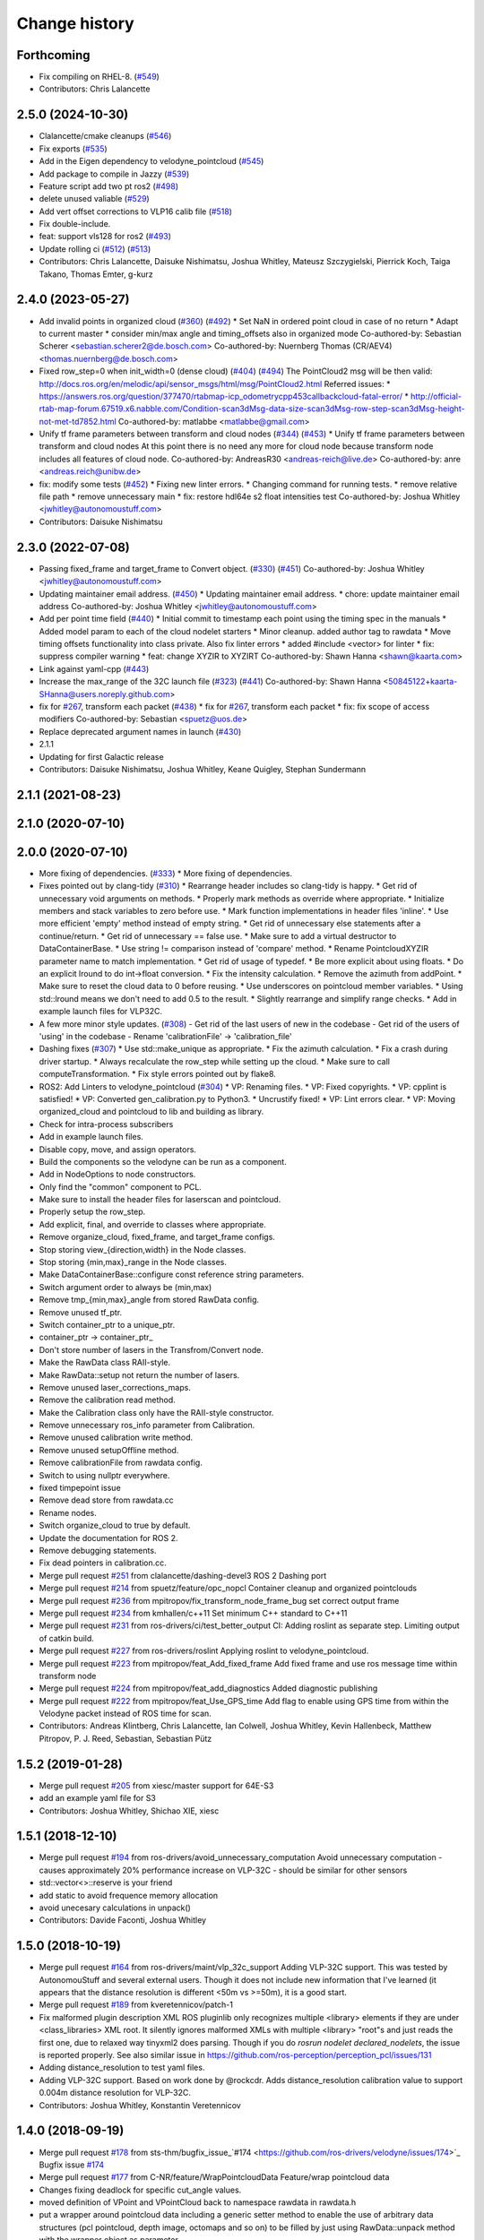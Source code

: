 Change history
==============

Forthcoming
-----------
* Fix compiling on RHEL-8. (`#549 <https://github.com/ros-drivers/velodyne/issues/549>`_)
* Contributors: Chris Lalancette

2.5.0 (2024-10-30)
------------------
* Clalancette/cmake cleanups (`#546 <https://github.com/ros-drivers/velodyne/issues/546>`_)
* Fix exports (`#535 <https://github.com/ros-drivers/velodyne/issues/535>`_)
* Add in the Eigen dependency to velodyne_pointcloud (`#545 <https://github.com/ros-drivers/velodyne/issues/545>`_)
* Add package to compile in Jazzy (`#539 <https://github.com/ros-drivers/velodyne/issues/539>`_)
* Feature script add two pt ros2 (`#498 <https://github.com/ros-drivers/velodyne/issues/498>`_)
* delete unused valiable (`#529 <https://github.com/ros-drivers/velodyne/issues/529>`_)
* Add vert offset corrections to VLP16 calib file (`#518 <https://github.com/ros-drivers/velodyne/issues/518>`_)
* Fix double-include.
* feat: support vls128 for ros2 (`#493 <https://github.com/ros-drivers/velodyne/issues/493>`_)
* Update rolling ci (`#512 <https://github.com/ros-drivers/velodyne/issues/512>`_) (`#513 <https://github.com/ros-drivers/velodyne/issues/513>`_)
* Contributors: Chris Lalancette, Daisuke Nishimatsu, Joshua Whitley, Mateusz Szczygielski, Pierrick Koch, Taiga Takano, Thomas Emter, g-kurz

2.4.0 (2023-05-27)
------------------
* Add invalid points in organized cloud (`#360 <https://github.com/ros-drivers/velodyne/issues/360>`_) (`#492 <https://github.com/ros-drivers/velodyne/issues/492>`_)
  * Set NaN in ordered point cloud in case of no return
  * Adapt to current master
  * consider min/max angle and timing_offsets also in organized mode
  Co-authored-by: Sebastian Scherer <sebastian.scherer2@de.bosch.com>
  Co-authored-by: Nuernberg Thomas (CR/AEV4) <thomas.nuernberg@de.bosch.com>
* Fixed row_step=0 when init_width=0 (dense cloud) (`#404 <https://github.com/ros-drivers/velodyne/issues/404>`_) (`#494 <https://github.com/ros-drivers/velodyne/issues/494>`_)
  The PointCloud2 msg will be then valid: http://docs.ros.org/en/melodic/api/sensor_msgs/html/msg/PointCloud2.html
  Referred issues:
  * https://answers.ros.org/question/377470/rtabmap-icp_odometrycpp453callbackcloud-fatal-error/
  * http://official-rtab-map-forum.67519.x6.nabble.com/Condition-scan3dMsg-data-size-scan3dMsg-row-step-scan3dMsg-height-not-met-td7852.html
  Co-authored-by: matlabbe <matlabbe@gmail.com>
* Unify tf frame parameters between transform and cloud nodes (`#344 <https://github.com/ros-drivers/velodyne/issues/344>`_) (`#453 <https://github.com/ros-drivers/velodyne/issues/453>`_)
  * Unify tf frame parameters between transform and cloud nodes
  At this point there is no need any more for cloud node because transform node includes all features of cloud node.
  Co-authored-by: AndreasR30 <andreas-reich@live.de>
  Co-authored-by: anre <andreas.reich@unibw.de>
* fix: modify some tests (`#452 <https://github.com/ros-drivers/velodyne/issues/452>`_)
  * Fixing new linter errors.
  * Changing command for running tests.
  * remove relative file path
  * remove unnecessary main
  * fix: restore hdl64e s2 float intensities test
  Co-authored-by: Joshua Whitley <jwhitley@autonomoustuff.com>
* Contributors: Daisuke Nishimatsu

2.3.0 (2022-07-08)
------------------
* Passing fixed_frame and target_frame to Convert object. (`#330 <https://github.com/ros-drivers/velodyne/issues/330>`_) (`#451 <https://github.com/ros-drivers/velodyne/issues/451>`_)
  Co-authored-by: Joshua Whitley <jwhitley@autonomoustuff.com>
* Updating maintainer email address. (`#450 <https://github.com/ros-drivers/velodyne/issues/450>`_)
  * Updating maintainer email address.
  * chore: update maintainer email address
  Co-authored-by: Joshua Whitley <jwhitley@autonomoustuff.com>
* Add per point time field (`#440 <https://github.com/ros-drivers/velodyne/issues/440>`_)
  * Initial commit to timestamp each point using the timing spec in the manuals
  * Added model param to each of the cloud nodelet starters
  * Minor cleanup. added author tag to rawdata
  * Move timing offsets functionality into class private. Also fix linter errors
  * added #include <vector> for linter
  * fix: suppress compiler warning
  * feat: change XYZIR to XYZIRT
  Co-authored-by: Shawn Hanna <shawn@kaarta.com>
* Link against yaml-cpp (`#443 <https://github.com/ros-drivers/velodyne/issues/443>`_)
* Increase the max_range of the 32C launch file (`#323 <https://github.com/ros-drivers/velodyne/issues/323>`_) (`#441 <https://github.com/ros-drivers/velodyne/issues/441>`_)
  Co-authored-by: Shawn Hanna <50845122+kaarta-SHanna@users.noreply.github.com>
* fix for `#267 <https://github.com/ros-drivers/velodyne/issues/267>`_, transform each packet (`#438 <https://github.com/ros-drivers/velodyne/issues/438>`_)
  * fix for `#267 <https://github.com/ros-drivers/velodyne/issues/267>`_, transform each packet
  * fix: fix scope of access modifiers
  Co-authored-by: Sebastian <spuetz@uos.de>
* Replace deprecated argument names in launch (`#430 <https://github.com/ros-drivers/velodyne/issues/430>`_)
* 2.1.1
* Updating for first Galactic release
* Contributors: Daisuke Nishimatsu, Joshua Whitley, Keane Quigley, Stephan Sundermann

2.1.1 (2021-08-23)
------------------

2.1.0 (2020-07-10)
------------------

2.0.0 (2020-07-10)
------------------
* More fixing of dependencies. (`#333 <https://github.com/ros-drivers/velodyne/issues/333>`_)
  * More fixing of dependencies.
* Fixes pointed out by clang-tidy (`#310 <https://github.com/ros-drivers/velodyne/issues/310>`_)
  * Rearrange header includes so clang-tidy is happy.
  * Get rid of unnecessary void arguments on methods.
  * Properly mark methods as override where appropriate.
  * Initialize members and stack variables to zero before use.
  * Mark function implementations in header files 'inline'.
  * Use more efficient 'empty' method instead of empty string.
  * Get rid of unnecessary else statements after a continue/return.
  * Get rid of unnecessary == false use.
  * Make sure to add a virtual destructor to DataContainerBase.
  * Use string != comparison instead of 'compare' method.
  * Rename PointcloudXYZIR parameter name to match implementation.
  * Get rid of usage of typedef.
  * Be more explicit about using floats.
  * Do an explicit lround to do int->float conversion.
  * Fix the intensity calculation.
  * Remove the azimuth from addPoint.
  * Make sure to reset the cloud data to 0 before reusing.
  * Use underscores on pointcloud member variables.
  * Using std::lround means we don't need to add 0.5 to the result.
  * Slightly rearrange and simplify range checks.
  * Add in example launch files for VLP32C.
* A few more minor style updates. (`#308 <https://github.com/ros-drivers/velodyne/issues/308>`_)
  - Get rid of the last users of new in the codebase
  - Get rid of the users of 'using' in the codebase
  - Rename 'calibrationFile' -> 'calibration_file'
* Dashing fixes (`#307 <https://github.com/ros-drivers/velodyne/issues/307>`_)
  * Use std::make_unique as appropriate.
  * Fix the azimuth calculation.
  * Fix a crash during driver startup.
  * Always recalculate the row_step while setting up the cloud.
  * Make sure to call computeTransformation.
  * Fix style errors pointed out by flake8.
* ROS2: Add Linters to velodyne_pointcloud (`#304 <https://github.com/ros-drivers/velodyne/issues/304>`_)
  * VP: Renaming files.
  * VP: Fixed copyrights.
  * VP: cpplint is satisfied!
  * VP: Converted gen_calibration.py to Python3.
  * Uncrustify fixed!
  * VP: Lint errors clear.
  * VP: Moving organized_cloud and pointcloud to lib and building as library.
* Check for intra-process subscribers
* Add in example launch files.
* Disable copy, move, and assign operators.
* Build the components so the velodyne can be run as a component.
* Add in NodeOptions to node constructors.
* Only find the "common" component to PCL.
* Make sure to install the header files for laserscan and pointcloud.
* Properly setup the row_step.
* Add explicit, final, and override to classes where appropriate.
* Remove organize_cloud, fixed_frame, and target_frame configs.
* Stop storing view\_{direction,width} in the Node classes.
* Stop storing {min,max}_range in the Node classes.
* Make DataContainerBase::configure const reference string parameters.
* Switch argument order to always be (min,max)
* Remove tmp\_{min,max}_angle from stored RawData config.
* Remove unused tf_ptr.
* Switch container_ptr to a unique_ptr.
* container_ptr -> container_ptr\_
* Don't store number of lasers in the Transfrom/Convert node.
* Make the RawData class RAII-style.
* Make RawData::setup not return the number of lasers.
* Remove unused laser_corrections_maps.
* Remove the calibration read method.
* Make the Calibration class only have the RAII-style constructor.
* Remove unnecessary ros_info parameter from Calibration.
* Remove unused calibration write method.
* Remove unused setupOffline method.
* Remove calibrationFile from rawdata config.
* Switch to using nullptr everywhere.
* fixed timpepoint issue
* Remove dead store from rawdata.cc
* Rename nodes.
* Switch organize_cloud to true by default.
* Update the documentation for ROS 2.
* Remove debugging statements.
* Fix dead pointers in calibration.cc.
* Merge pull request `#251 <https://github.com/ros-drivers/velodyne/issues/251>`_ from clalancette/dashing-devel3
  ROS 2 Dashing port
* Merge pull request `#214 <https://github.com/ros-drivers/velodyne/issues/214>`_ from spuetz/feature/opc_nopcl
  Container cleanup and organized pointclouds
* Merge pull request `#236 <https://github.com/ros-drivers/velodyne/issues/236>`_ from mpitropov/fix_transform_node_frame_bug
  set correct output frame
* Merge pull request `#234 <https://github.com/ros-drivers/velodyne/issues/234>`_ from kmhallen/c++11
  Set minimum C++ standard to C++11
* Merge pull request `#231 <https://github.com/ros-drivers/velodyne/issues/231>`_ from ros-drivers/ci/test_better_output
  CI: Adding roslint as separate step. Limiting output of catkin build.
* Merge pull request `#227 <https://github.com/ros-drivers/velodyne/issues/227>`_ from ros-drivers/roslint
  Applying roslint to velodyne_pointcloud.
* Merge pull request `#223 <https://github.com/ros-drivers/velodyne/issues/223>`_ from mpitropov/feat_Add_fixed_frame
  Add fixed frame and use ros message time within transform node
* Merge pull request `#224 <https://github.com/ros-drivers/velodyne/issues/224>`_ from mpitropov/feat_add_diagnostics
  Added diagnostic publishing
* Merge pull request `#222 <https://github.com/ros-drivers/velodyne/issues/222>`_ from mpitropov/feat_Use_GPS_time
  Add flag to enable using GPS time from within the Velodyne packet instead of ROS time for scan.
* Contributors: Andreas Klintberg, Chris Lalancette, Ian Colwell, Joshua Whitley, Kevin Hallenbeck, Matthew Pitropov, P. J. Reed, Sebastian, Sebastian Pütz

1.5.2 (2019-01-28)
------------------
* Merge pull request `#205 <https://github.com/ros-drivers/velodyne/issues/205>`_ from xiesc/master
  support for 64E-S3
* add an example yaml file for S3
* Contributors: Joshua Whitley, Shichao XIE, xiesc

1.5.1 (2018-12-10)
------------------
* Merge pull request `#194 <https://github.com/ros-drivers/velodyne/issues/194>`_ from ros-drivers/avoid_unnecessary_computation
  Avoid unnecessary computation - causes approximately 20% performance increase on VLP-32C - should be similar for other sensors
* std::vector<>::reserve is your friend
* add static to avoid frequence memory allocation
* avoid unecesary calculations in unpack()
* Contributors: Davide Faconti, Joshua Whitley

1.5.0 (2018-10-19)
------------------
* Merge pull request `#164 <https://github.com/ros-drivers/velodyne/issues/164>`_ from ros-drivers/maint/vlp_32c_support
  Adding VLP-32C support.
  This was tested by AutonomouStuff and several external users. Though it does not include new information that I've learned (it appears that the distance resolution is different <50m vs >=50m), it is a good start.
* Merge pull request `#189 <https://github.com/ros-drivers/velodyne/issues/189>`_ from kveretennicov/patch-1
* Fix malformed plugin description XML
  ROS pluginlib only recognizes multiple <library> elements if they are under
  <class_libraries> XML root. It silently ignores malformed XMLs with multiple
  <library> "root"s and just reads the first one, due to relaxed way tinyxml2 does
  parsing. Though if you do `rosrun nodelet declared_nodelets`, the issue is
  reported properly.
  See also similar issue in https://github.com/ros-perception/perception_pcl/issues/131
* Adding distance_resolution to test yaml files.
* Adding VLP-32C support.
  Based on work done by @rockcdr. Adds distance_resolution calibration
  value to support 0.004m distance resolution for VLP-32C.
* Contributors: Joshua Whitley, Konstantin Veretennicov

1.4.0 (2018-09-19)
------------------
* Merge pull request `#178 <https://github.com/ros-drivers/velodyne/issues/178>`_ from sts-thm/bugfix_issue\_`#174 <https://github.com/ros-drivers/velodyne/issues/174>`_
  Bugfix issue `#174 <https://github.com/ros-drivers/velodyne/issues/174>`_
* Merge pull request `#177 <https://github.com/ros-drivers/velodyne/issues/177>`_ from C-NR/feature/WrapPointcloudData
  Feature/wrap pointcloud data
* Changes fixing deadlock for specific cut_angle values.
* moved definition of VPoint and VPointCloud back to namespace rawdata in rawdata.h
* put a wrapper around pointcloud data including a generic setter method to enable the use of arbitrary data structures  (pcl pointcloud, depth image, octomaps and so on) to be filled by just using RawData::unpack method with the wrapper object as parameter
* Merge pull request `#170 <https://github.com/ros-drivers/velodyne/issues/170>`_ from ros-drivers/maint/move_header_files
  Moving header files to traditional location inside include folders.
* Merge pull request `#160 <https://github.com/ros-drivers/velodyne/issues/160>`_ from ros-drivers/maint/updating_package_xml_to_v2
* Updated all package.xmls to ver 2. Cleaned up catkin_lint errors.
  All package.xml files are now compatible with version 2 of the
  package.xml specification in REP 140. Removed some unnecessary
  execute permissions on a few files. Fixed a missing test_depend.
* Merge pull request `#136 <https://github.com/ros-drivers/velodyne/issues/136>`_ from stsundermann/patch-1
  Use std::abs instead of abs
* Adding missing 32C configuration file.
* Merge pull request `#139 <https://github.com/ros-drivers/velodyne/issues/139>`_ from ASDeveloper00/vlp32
  Adding support for VLP-32C.
* Merge pull request `#138 <https://github.com/ros-drivers/velodyne/issues/138>`_ from volkandre/cut_at_specified_angle_feature
  Cut at specified angle feature
* Updated default cut_angle parameters in launch files after switching from deg to rad.
* Use std::abs instead of abs
  abs is the c version which returns an integer. This is probably not intended here, so use the templated std::abs function.
* Contributors: Andre Volk, Autonomoustuff Developer, CNR, Joshua Whitley, Kyle Rector, Stephan Sundermann, Tobias Athmer, kennouni

1.3.0 (2017-11-10)
-------------------
* Merge pull request `#110 <https://github.com/ros-drivers/velodyne/issues/110>`_ from kmhallen/master
  Added velodyne_laserscan package
* Merge remote-tracking branch ros-drivers/master
* Merge pull request `#129 <https://github.com/ros-drivers/velodyne/issues/129>`_ from kmhallen/pluginlib_macro
  Modern pluginlib macro
* Update to use non deprecated pluginlib macro
* Merge pull request `#127 <https://github.com/ros-drivers/velodyne/issues/127>`_ from swri-robotics/add_vlp16_hires_support
  Add VLP16 Puck Hi-Res config file
* Add VLP16 Puck Hi-Res support
* velodyne_pointcloud: remove incorrect catkin_package() DEPENDS option (`#93 <https://github.com/ros-drivers/velodyne/issues/93>`_)
  This eliminates a CMake warning when building on Xenial.
* Merge pull request `#111 <https://github.com/ros-drivers/velodyne/issues/111>`_ from OrebroUniversity/master
  Added an interface to set up raw data processing offline
* Added an interface to set up raw data processing from a locally defined calibration file. This method is useful when processing data offline from a bag file, without starting any ros master
* Added velodyne_laserscan package and inserted into existing launch files
* test multiple nodelet manager support (`#108 <https://github.com/ros-drivers/velodyne/issues/108>`_)
* add launch args to support multiple devices (`#108 <https://github.com/ros-drivers/velodyne/issues/108>`_)
* Merge pull request `#105 <https://github.com/ros-drivers/velodyne/issues/105>`_ from fudger/patch-1
  Remove unused constants.
* Merge pull request `#104 <https://github.com/ros-drivers/velodyne/issues/104>`_ from altrouge/launch_options
  Add more options in launch files.
* Rearranged alphabetically.
* Remove unused constants.
  DISTANCE_MAX and DISTANCE_MAX_UNITS are not used anywhere in the code.
  Furthermore, using them would lead to errors as both VLP-64 manuals state that returns above 120 m should not be used. The VLP-32 manual allows 70 m as the maximum valid sensor range.
* Merge pull request `#103 <https://github.com/ros-drivers/velodyne/issues/103>`_ from fudger/patch-1
  Fix misleading typecasts.
* Add more options in launch files.
  - rpm, device_ip, port, read_once, read_fast, repeat_delay
* Fix misleading typecasts.
  intensity and VPoint::intensity are both of type float.
* update change history
* merge current master (`#94 <https://github.com/ros-drivers/velodyne/issues/94>`_)
* Merge pull request `#92 <https://github.com/ros-drivers/velodyne/issues/92>`_ from adasta/master
  GCC Build Warnings
* Modified velodyne_point_cloud/src/lib/rawdata.cc to address warning
  that last_azimuth_diff variable may be used uninitialized.  Variable
  is now initialized to 0 at creation.
  velodyne/velodyne_pointcloud/src/lib/rawdata.cc:328:57: error: ‘last_azimuth_diff’ may be used uninitialized in this function [-Werror=maybe-uninitialized]
  azimuth_corrected_f = azimuth + (azimuth_diff * ((dsr*VLP16_DSR_TOFFSET) + (firing*VLP16_FIRING_TOFFSET)) / VLP16_BLOCK_TDURATION);
* Modified  velodyne_pointcloud/src/conversion/colors.cc to remove
  address build warning for strict-aliasing.
  velodyne/velodyne_pointcloud/src/conversions/colors.cc:84:58:
* Merge pull request `#89 <https://github.com/ros-drivers/velodyne/issues/89>`_ from Tones29/feat_dynrec_driver
  Add dynamic latency configuration to velodyne_driver
* velodyne_pointcloud: Fix compile warning "Wrong initialization order"
* velodyne_pointcloud: add dynamic reconfig update to change log (`#78 <https://github.com/ros-drivers/velodyne/issues/78>`_)
* Merge branch fudger-reconfigure_transform_node
* velodyne_pointcloud: use recommended add_dependencies() CMake variable `#78 <https://github.com/ros-drivers/velodyne/issues/78>`_
* velodyne_pointcloud: fix transform unit tests
  Use tf2_ros static_transform_publisher for more consistent timing (`#2 <https://github.com/ros-drivers/velodyne/issues/2>`_)
* Merge branch reconfigure_transform_node of https://github.com/fudger/velodyne
* prepare change history for coming Indigo release (`#59 <https://github.com/ros-drivers/velodyne/issues/59>`_)
* calibration: unit test case improvements (`#84 <https://github.com/ros-drivers/velodyne/issues/84>`_)
* calibration: read all intensities as float, then convert (`#84 <https://github.com/ros-drivers/velodyne/issues/84>`_)
* calibration: add gtest for `#84 <https://github.com/ros-drivers/velodyne/issues/84>`_
  This currently fails on 64e_s2.1-sztaki.yaml and on issue_84_float_intensities.yaml.
* calibration: make max_intensity and min_intensity optional (`#84 <https://github.com/ros-drivers/velodyne/issues/84>`_)
  This fixes a regression in the 32e and VLP-16 calibrations which do not contain
  intensity values. There is still a problem with the 64e_s2.1 calibration.
* Merge pull request `#76 <https://github.com/ros-drivers/velodyne/issues/76>`_ from pomerlef/master
  Sign inversion in some equations
* Merge pull request `#82 <https://github.com/ros-drivers/velodyne/issues/82>`_ from ros-drivers/fix_pr_80
  Fix pr 80; adding travis CI tests.
* fix the yaml-cpp 0.5 code paths
* Merge pull request `#80 <https://github.com/ros-drivers/velodyne/issues/80>`_ from ros-drivers/fix_yaml_import
  allow floats in min/max_intensity and make horiz_offset_correction optional
* allow horiz_offset_correction to be optional with 0 as default
* allow floats instead of ints in min/max_intensity
* Resolve frame ID name using tf prefix.
* Improve coding style.
* Set up dynamic reconfiguration for transform_node.
  Previously, transform_node has neither read parameters other than frame_id from the command line nor has it exposed these parameters via dynamic reconfigure. As parameters like max_range and view_width have been initialized to zero, the inconfigurable transform_node has returned an empty point cloud.
  Now, transform_node launches an reconfigure server just as cloud_node. In contrast to cloud_node, transform node exposes another parameter for dynamic reconfiguration: frame_id, i.e. the frame of reference the incoming Velodyne points are transformed to.
* Merge pull request `#77 <https://github.com/ros-drivers/velodyne/issues/77>`_ from fudger/pretty_print
  Fix output of calibration data onto console
* Add a missing space.
* Fix line that always indicates use of model VLP-16.
* Align console output of calibration data.
* Merge branch master of https://github.com/ros-drivers/velodyne
* resolve sign error
* Merge pull request `#73 <https://github.com/ros-drivers/velodyne/issues/73>`_ from fudger/master
  Correct important data type error for VLP-16
* Fix data type error that distorts the point cloud.
* Fix and add a few comments.
* Merge pull request `#68 <https://github.com/ros-drivers/velodyne/issues/68>`_ from jlblancoc/patch-1
  Remove unused variable
* Remove unused variable
  I think that `dsr` was unused. See line 317:
  for (int dsr=0; ...
* VLP-16: skip badly formatted data packets (`#62 <https://github.com/ros-drivers/velodyne/issues/62>`_, `#63 <https://github.com/ros-drivers/velodyne/issues/63>`_)
* restore VLP-16 min_range setting to 0.4 (`#60 <https://github.com/ros-drivers/velodyne/issues/60>`_)
  NOTE: There is still some other problem keeping that from working.
* permit min_range settings below 0.9 meters (`#60 <https://github.com/ros-drivers/velodyne/issues/60>`_)
  No known models are currently known to return closer measurements.
* Merge pull request `#55 <https://github.com/ros-drivers/velodyne/issues/55>`_ from lemiant/azimuth_bug_VLP16
  Fixed azimuth overflow bug.
* Fixed azimuth overflow bug.
  For interpolated azimuth values between 35999.5 and 36000.0 the nested round(fmod())
  yields a value of 36000 which is invalid and overflows the pre-computed sin/cos arrays,
  since they only go form 0..35999
* Merge pull request `#51 <https://github.com/ros-drivers/velodyne/issues/51>`_ from kunlileo/master
  Added vertical sin angle correction
* Added vertical sin angle correction
* Merge pull request `#47 <https://github.com/ros-drivers/velodyne/issues/47>`_ from prclibo/master
  fixed rounding bug in intensity calculation found by songshiyu
* fixed rounding bug in intensity calculation found by songshiyu
* fix some overly long C++ source lines
* Merge pull request `#44 <https://github.com/ros-drivers/velodyne/issues/44>`_ from SISegwayRmp/master
  adding driver and pointcloud support for the VLP16
* missed the space in the file name which caused the build to fail, removed space before extension
* adding the VLP16 test scripts and updating the CMakeLists to include the test file from http://download.ros.org/data/velodyne/vlp16.pcap
* adding support for the VLP16
* Merge pull request `#43 <https://github.com/ros-drivers/velodyne/issues/43>`_ from prclibo/fix_rawdata
  fixed point computation according to the 64e_s2(.1) velodyne manual
* fixed point computation according to the 64e_s2(.1) velodyne manual, with luopei"s help
* Merge pull request `#41 <https://github.com/ros-drivers/velodyne/issues/41>`_ from prclibo/master
  fixed a calibration file parsing bug
* Merge pull request `#42 <https://github.com/ros-drivers/velodyne/issues/42>`_ from prclibo/fix_gen_calibration
  fixed gen_calibration min/max intensity type
* fixed gen_calibration min/max intensity type
* fixed a calibration file parsing bug
* Contributors: Adam Stambler, Alex Rodrigues, Alexander Schaefer, Andreas Wachaja, Bo Li, Daniel Jartoux, Gabor Meszaros, Jack OQuin, Jose Luis Blanco-Claraco, Joshua Whitley, Kevin Hallenbeck, Kris Kozak, Kun Li, Micho Radovnikovich, Scott K Logan, Thomas Solatges, Todor Stoyanov, William Woodall, jack.oquin, libo24, phussey, piyushk, pomerlef

1.2.0 (2014-08-06)
------------------

* velodyne_pointcloud: remove model-dependent "constants" from
  rawdata.h (`#28
  <https://github.com/ros-drivers/velodyne/issues/28>`_)
* velodyne_pointcloud: change default min_range to 0.9 meters (`#25
  <https://github.com/ros-drivers/velodyne/issues/25>`_)
* Added support for YAML-CPP 0.5+ (`#23
  <https://github.com/ros-drivers/velodyne/pull/23>`_).
* Add dynamic_reconfigure feature.
* Add angular limits to the output point cloud, useful for omitting
  part of it. (`#22 <https://github.com/ros-drivers/velodyne/pull/22>`_).
* Contributors: Jack OQuin, Scott K Logan, Thomas Solatges

1.1.2 (2013-11-05)
------------------

 * Move unit test data to download.ros.org (`#18`_).
 * Install missing gen_calibration.py script (`#20`_).

1.1.1 (2013-07-30)
------------------

 * Fix lost frame_id transform problem caused by PCL 1.7 fix (`#13`_).
 * Add support for HDL-64E S2 and S2.1 models, which were not working
   before (`#11`_), thanks to Gabor Meszaros (`#12`_).
 * Add additional parameters to launch files (`#14`_).
 * Contributors: Gabor Meszaros, Jack OQuin

1.1.0 (2013-07-16)
------------------

 * Fix build problems due to PCL 1.7 API incompatibilities (`#8`_),
   thanks to William Woodall.  This version also works with Groovy, as
   long as the correct ``pcl_conversions`` is installed.
 * Fix errors with Mac OSX compiler (`#8`_).
 * Install ``pluginlib`` XML files (`#9`_).
 * Install some launch and parameter files.
 * Enable unit tests when ``CATKIN_ENABLE_TESTING`` is set (`#10`_).

1.0.1 (2013-06-15)
------------------

 * Declare explicit ``pluginlib`` dependency (`#4`_).

1.0.0 (2013-06-14)
------------------

 * Convert to catkin (`#1`_).
 * Release to Hydro.

0.9.2 (2013-07-08)
------------------

 * Fix Groovy build problem (`#7`_).

0.9.1 (2012-06-05)
------------------

 * Only include "enabled" lasers in YAML calibration file.
 * New param subdirectory for parameter files.
 * Add launch file for the HDL-32E.
 * Add rviz_points.vcg file for viewing Velodyne point clouds with rviz.
 * Fix bug when reading configuration with default minIntensity.
 * Add unit tests with 32E data.
 * Released to Electric, Fuerte and Groovy.

0.9.0 (2012-04-03)
------------------

 * Completely revised API, anticipating a 1.0.0 release.
 * HDL-32E device support.
 * New YAML configuration file format.
 * New velodyne_driver and velodyne_pointcloud packages.
 * Old velodyne_common and velodyne_pcl packages no longer included.
 * Released to Electric, Fuerte and Groovy.

0.2.6 (2011-02-23)
------------------

 * Label all timing-dependent tests "realtime" so they do not run by
   default on the build farm machines.

0.2.5 (2010-11-19)
------------------

 * Initial implementation of new 0.3 interfaces.
 * Support for ROS 1.3 `std_msgs::Header` changes.

0.2.0 (2010-08-17)
------------------

 * Initial release to ROS C-turtle.

.. _`#1`: https://github.com/ros-drivers/velodyne/issues/1
.. _`#4`: https://github.com/ros-drivers/velodyne/issues/4
.. _`#7`: https://github.com/ros-drivers/velodyne/issues/7
.. _`#8`: https://github.com/ros-drivers/velodyne/pull/8
.. _`#9`: https://github.com/ros-drivers/velodyne/issues/9
.. _`#10`: https://github.com/ros-drivers/velodyne/issues/10
.. _`#11`: https://github.com/ros-drivers/velodyne/issues/11
.. _`#12`: https://github.com/ros-drivers/velodyne/pull/12
.. _`#13`: https://github.com/ros-drivers/velodyne/issues/13
.. _`#14`: https://github.com/ros-drivers/velodyne/pull/14
.. _`#17`: https://github.com/ros-drivers/velodyne/issues/17
.. _`#18`: https://github.com/ros-drivers/velodyne/issues/18
.. _`#20`: https://github.com/ros-drivers/velodyne/issues/20
.. _`#50`: https://github.com/ros-drivers/velodyne/issue/50
